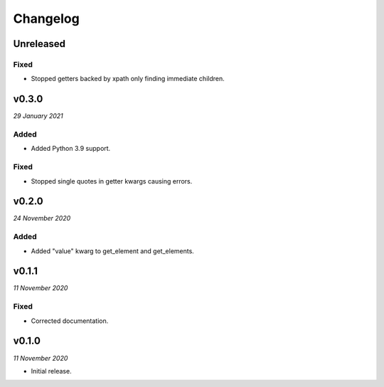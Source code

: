 =========
Changelog
=========


Unreleased
----------

Fixed
~~~~~
- Stopped getters backed by xpath only finding immediate children.


v0.3.0
------
*29 January 2021*

Added
~~~~~
- Added Python 3.9 support.

Fixed
~~~~~
- Stopped single quotes in getter kwargs causing errors.


v0.2.0
------
*24 November 2020*

Added
~~~~~
- Added "value" kwarg to get_element and get_elements.


v0.1.1
------
*11 November 2020*

Fixed
~~~~~
- Corrected documentation.


v0.1.0
------
*11 November 2020*

- Initial release.

